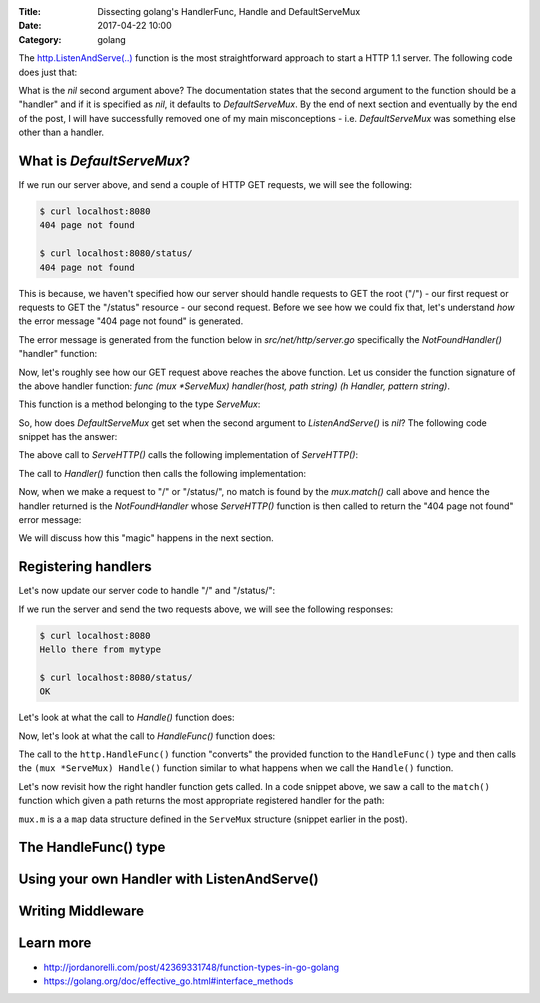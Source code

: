 :Title: Dissecting golang's HandlerFunc, Handle and DefaultServeMux
:Date: 2017-04-22 10:00
:Category: golang


The `http.ListenAndServe(..) <https://golang.org/pkg/net/http/#ListenAndServe>`__ function is the most straightforward 
approach to start a HTTP 1.1 server. The following code does just that:

.. code-include:: files/golang_http_server/server1.go
    :lexer: python

What is the `nil` second argument above? The documentation states that the second argument to the function should be a "handler" and if it is specified as `nil`, it defaults to `DefaultServeMux`. By the end of next section and eventually by the end of the post, I will have successfully removed one of my main misconceptions - i.e. `DefaultServeMux` was something else other than a handler.


What is `DefaultServeMux`?
==========================

If we run our server above, and send a couple of HTTP GET requests, we will see the following:

.. code::
   
   $ curl localhost:8080
   404 page not found
   
   $ curl localhost:8080/status/
   404 page not found

This is because, we haven't specified how our server should handle requests to GET the root ("/") - our first request or requests to GET the "/status" resource - our second request. Before we see how we could fix that, let's understand *how* the error message "404 page not found" is generated.

The error message is generated from the function below in `src/net/http/server.go` specifically the `NotFoundHandler()` "handler" function:

.. code-include:: files/golang_http_server/snippet1.go
    :lexer: golang


Now, let's roughly see how our GET request above reaches the above function. Let us consider the function signature of the above handler function: `func (mux *ServeMux) handler(host, path string) (h Handler, pattern string)`. 

This function is a method belonging to the type `ServeMux`:

.. code-include:: files/golang_http_server/snippet2.go
    :lexer: golang


So, how does `DefaultServeMux` get set when the second argument to `ListenAndServe()` is `nil`? The following code snippet has the answer:

.. code-include:: files/golang_http_server/snippet3.go
    :lexer: golang


The above call to `ServeHTTP()` calls the following implementation of `ServeHTTP()`:

.. code-include:: files/golang_http_server/snippet4.go
    :lexer: golang

The call to `Handler()` function then calls the following implementation:

.. code-include:: files/golang_http_server/snippet5.go
    :lexer: golang


Now, when we make a request to "/" or "/status/", no match is found by the `mux.match()` call above and hence the handler returned is the `NotFoundHandler` whose `ServeHTTP()` function is then called to return the "404 page not found" error message:

.. code-include:: files/golang_http_server/snippet6.go
    :lexer: golang

We will discuss how this "magic" happens in the next section.

Registering handlers
====================

Let's now update our server code to handle "/" and "/status/":

.. code-include:: files/golang_http_server/server2.go
    :lexer: golang

If we run the server and send the two requests above, we will see the following responses:

.. code::

   $ curl localhost:8080
   Hello there from mytype 

   $ curl localhost:8080/status/
   OK


Let's look at what the call to `Handle()` function does:

.. code-include:: files/golang_http_server/snippet7.go
    :lexer: golang

Now, let's look at what the call to `HandleFunc()` function does:

.. code-include:: files/golang_http_server/snippet8.go
    :lexer: golang

The call to the ``http.HandleFunc()`` function "converts" the provided function to the ``HandleFunc()`` type and then calls the ``(mux *ServeMux) Handle()`` function similar to what happens when we call the ``Handle()`` function.

Let's now revisit how the right handler function gets called. In a code snippet above, we saw a call to the ``match()`` function which given a path returns the most appropriate registered handler for the path:


.. code-include:: files/golang_http_server/snippet9.go
    :lexer: golang

``mux.m`` is a a ``map`` data structure defined in the ``ServeMux`` structure (snippet earlier in the post).

The HandleFunc() type
=====================


Using your own Handler with ListenAndServe()
============================================


Writing Middleware
==================


Learn more
==========

- http://jordanorelli.com/post/42369331748/function-types-in-go-golang
- https://golang.org/doc/effective_go.html#interface_methods












